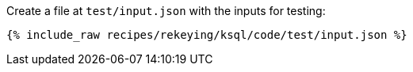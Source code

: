Create a file at `test/input.json` with the inputs for testing:

+++++
<pre class="snippet"><code class="json">{% include_raw recipes/rekeying/ksql/code/test/input.json %}</code></pre>
+++++
